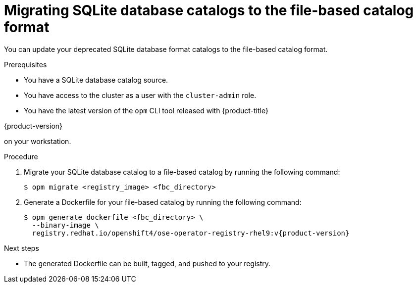 // Module included in the following assemblies:
//
// * operators/admin/olm-managing-custom-catalogs.adoc

:_mod-docs-content-type: PROCEDURE
[id="olm-migrating-sqlite-catalog-to-fbc_{context}"]
= Migrating SQLite database catalogs to the file-based catalog format

You can update your deprecated SQLite database format catalogs to the file-based catalog format.

.Prerequisites

* You have a SQLite database catalog source.

ifndef::openshift-dedicated,openshift-rosa,openshift-rosa-hcp[]
* You have access to the cluster as a user with the `cluster-admin` role.
endif::openshift-dedicated,openshift-rosa,openshift-rosa-hcp[]
ifdef::openshift-dedicated,openshift-rosa,openshift-rosa-hcp[]
* You have access to the cluster as a user with the `dedicated-admin` role.
endif::openshift-dedicated,openshift-rosa,openshift-rosa-hcp[]

* You have the latest version of the `opm` CLI tool released with {product-title} 

ifndef::openshift-rosa,openshift-rosa-hcp,openshift-dedicated[]
{product-version} 
endif::openshift-rosa,openshift-rosa-hcp,openshift-dedicated[]

on your workstation.

.Procedure

. Migrate your SQLite database catalog to a file-based catalog by running the following command:
+
[source,terminal]
----
$ opm migrate <registry_image> <fbc_directory>
----

. Generate a Dockerfile for your file-based catalog by running the following command:
+
[source,terminal,subs="attributes+"]
----
$ opm generate dockerfile <fbc_directory> \
  --binary-image \
  registry.redhat.io/openshift4/ose-operator-registry-rhel9:v{product-version}
----

.Next steps

* The generated Dockerfile can be built, tagged, and pushed to your registry.
